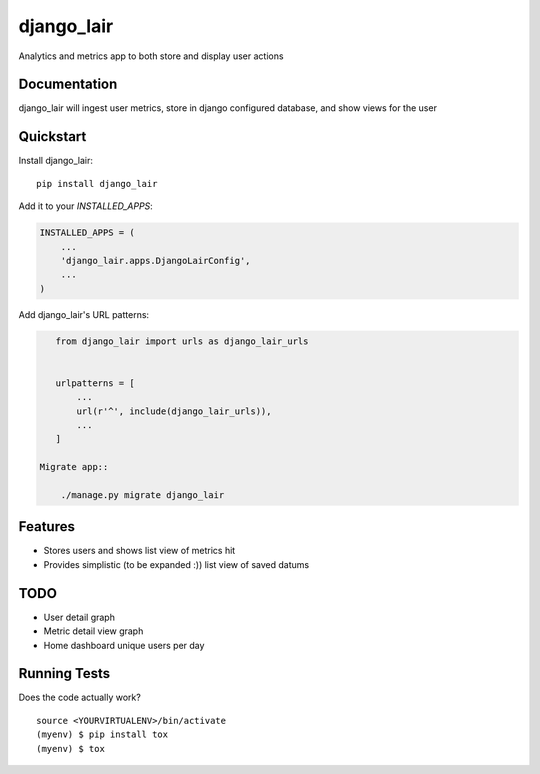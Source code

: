=============================
django_lair
=============================

.. image:: https://badge.fury.io/py/django_lair.png
    :target: https://badge.fury.io/py/django_lair

.. image:: https://travis-ci.org/narfman0/django_lair.png?branch=master
    :target: https://travis-ci.org/narfman0/django_lair

Analytics and metrics app to both store and display user actions

Documentation
-------------

django_lair will ingest user metrics, store in django configured database,
and show views for the user

Quickstart
----------

Install django_lair::

    pip install django_lair

Add it to your `INSTALLED_APPS`:

.. code-block:: python

    INSTALLED_APPS = (
        ...
        'django_lair.apps.DjangoLairConfig',
        ...
    )

Add django_lair's URL patterns:

.. code-block:: python

    from django_lair import urls as django_lair_urls


    urlpatterns = [
        ...
        url(r'^', include(django_lair_urls)),
        ...
    ]

 Migrate app::

     ./manage.py migrate django_lair

Features
--------

* Stores users and shows list view of metrics hit
* Provides simplistic (to be expanded :)) list view of saved datums

TODO
----

* User detail graph
* Metric detail view graph
* Home dashboard unique users per day

Running Tests
-------------

Does the code actually work?

::

    source <YOURVIRTUALENV>/bin/activate
    (myenv) $ pip install tox
    (myenv) $ tox
